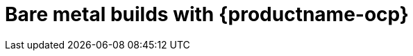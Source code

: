 :_content-type: CONCEPT
[id="bare-metal-builds"]
= Bare metal builds with {productname-ocp}

ifeval::["{context}" == "use-quay"]
The _builds_ feature has been moved to link:docs.redhat.com/en/documentation/red_hat_quay/{producty}/html-single/builders_and_image_automation/index[Builders and image automation]. This chapter will be removed in a future version of {productname}.
endif::[]

ifeval::["{context}" == "quay-builders-image-automation"]
The procedures in this section explain how to create an environment for _bare metal builds_ for {productname-ocp}.
endif::[]
